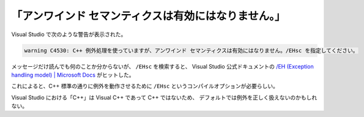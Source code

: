 「アンワインド セマンティクスは有効にはなりません。」
=========================================================

Visual Studio で次のような警告が表示された。

.. code:: console

    warning C4530: C++ 例外処理を使っていますが、アンワインド セマンティクスは有効にはなりません。/EHsc を指定してください。

メッセージだけ読んでも何のことか分からないが、
``/EHsc`` を検索すると、
Visual Studio 公式ドキュメントの
`/EH (Exception handling model) | Microsoft Docs <https://docs.microsoft.com/en-us/cpp/build/reference/eh-exception-handling-model?view=msvc-170>`_
がヒットした。

これによると、C++ 標準の通りに例外を動作させるために
``/EHsc`` というコンパイルオプションが必要らしい。

Visual Studio における「C++」は Visual C++ であって C++ ではないため、
デフォルトでは例外を正しく扱えないのかもしれない。
